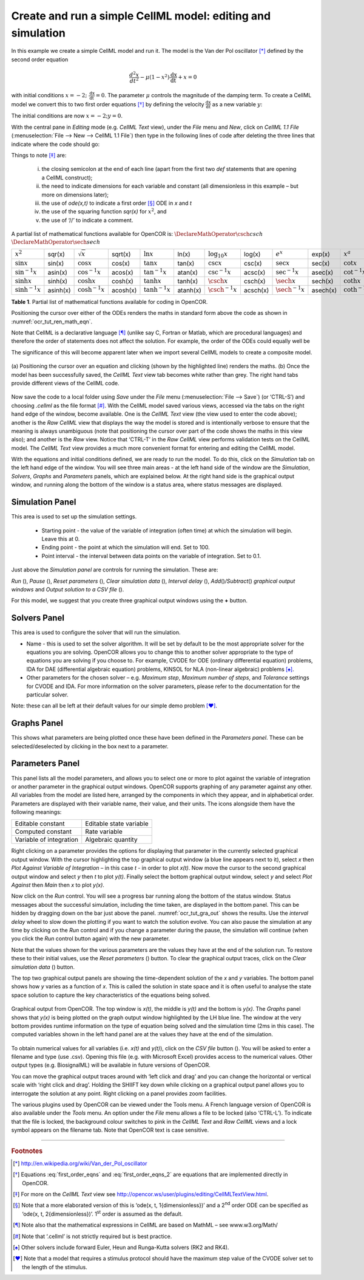 .. role:: pink

============================================================
Create and run a simple CellML model: editing and simulation
============================================================

In this example we create a simple CellML model and run it. The model is
the Van der Pol oscillator [*]_ defined by the second order equation

.. math:: \frac{d^{2}x}{dt^{2}} - \mu\left( 1 - x^{2} \right)\frac{\text{dx}}{\text{dt}} + x = 0

with initial conditions
:math:`x = - 2;\ \frac{\text{dx}}{\text{dt}} = 0`. The parameter
:math:`\mu` controls the magnitude of the damping term. To create a
CellML model we convert this to two first order equations [*]_ by
defining the velocity :math:`\frac{\text{dx}}{\text{dt}}` as a new
variable :math:`y`:

.. math::
   :label: first_order_eqns
   
   \frac{\text{dx}}{\text{dt}} & = y \\
   
.. math::
   :label: first_order_eqns_2
   
   \frac{\text{dy}}{\text{dt}} & = \mu\left( 1 - x^{2} \right)y - x

The initial conditions are now :math:`x = - 2;y = 0`.

With the central pane in *Editing* mode (e.g. *CellML Text* view), under
the *File* menu and *New*, click on *CellML 1.1 File* (:menuselection:`File --> New --> CellML 1.1 File`) then type in the
following lines of code after deleting the three lines that indicate
where the code should go:

.. code-block:: python
   :emphasize-lines: 8,9

   def model van_der_pol_model as
       def comp main as
           var t: dimensionless {init: 0};
           var x: dimensionless {init: -2};
           var y: dimensionless {init: 0};
           var mu: dimensionless {init: 1};
           // These are the ODEs
           ode(x,t)=y;
           ode(y,t)=mu*(1{dimensionless}-sqr(x))*y-x;
       enddef;
   enddef;

Things to note [*]_ are: 

 i. the closing semicolon at the end of each line (apart from the first two *def* statements that are opening a CellML construct);
 #. the need to indicate dimensions for each variable and constant (all dimensionless in this example – but more on dimensions later);
 #. the use of *ode(x,t)* to indicate a first order [*]_ ODE in *x* and *t*
 #. the use of the squaring function *sqr(x)* for :math:`x^{2}`, and 
 #. the use of ‘//’ to indicate a comment.

A partial list of mathematical functions available for OpenCOR is:
:math:`\DeclareMathOperator{\csch}{csch}`
:math:`\DeclareMathOperator{\sech}{sech}`

+---------------------+------------+----------------------+----------+---------------------+----------+----------------------+----------+------------------------------+----------+--------------------------+----------+
| :math:`x^{2}`       | sqr(x)     | :math:`\sqrt{x}`     | sqrt(x)  | :math:`\ln x`       | ln(x)    | :math:`\log_{10}x`   | log(x)   | :math:`e^{x}`                | exp(x)   | :math:`x^{a}`            | pow(x,a) |
+---------------------+------------+----------------------+----------+---------------------+----------+----------------------+----------+------------------------------+----------+--------------------------+----------+
| :math:`\sin x`      | sin(x)     | :math:`\cos x`       | cos(x)   | :math:`\tan x`      | tan(x)   | :math:`\csc x`       | csc(x)   | :math:`\sec x`               | sec(x)   | :math:`\cot x`           | cot(x)   |
+---------------------+------------+----------------------+----------+---------------------+----------+----------------------+----------+------------------------------+----------+--------------------------+----------+
| :math:`\sin^{-1}x`  | asin(x)    | :math:`\cos^{-1} x`  | acos(x)  | :math:`\tan^{-1} x` | atan(x)  | :math:`\csc^{-1} x`  | acsc(x)  | :math:`\sec^{-1} x`          | asec(x)  | :math:`\cot^{-1}x`       | acot(x)  |
+---------------------+------------+----------------------+----------+---------------------+----------+----------------------+----------+------------------------------+----------+--------------------------+----------+
| :math:`\sinh x`     | sinh(x)    | :math:`\cosh x`      | cosh(x)  | :math:`\tanh x`     | tanh(x)  | :math:`\csch x`      | csch(x)  | :math:`\sech x`              | sech(x)  | :math:`\coth x`          | coth(x)  |
+---------------------+------------+----------------------+----------+---------------------+----------+----------------------+----------+------------------------------+----------+--------------------------+----------+
| :math:`\sinh^{-1} x`| asinh(x)   | :math:`\cosh^{-1} x` | acosh(x) | :math:`\tanh^{-1} x`| atanh(x) | :math:`\csch^{-1} x` | acsch(x) | :math:`\sech^{-1}x`          | asech(x) | :math:`\coth^{-1} x`     | acoth(x) |
+---------------------+------------+----------------------+----------+---------------------+----------+----------------------+----------+------------------------------+----------+--------------------------+----------+

**Table 1**. Partial list of mathematical functions available for coding in
OpenCOR.

Positioning the cursor over either of the ODEs renders the maths in
standard form above the code as shown in :numref:`ocr_tut_ren_math_eqn`.

Note that CellML is a declarative language [*]_ (unlike say C, Fortran
or Matlab, which are procedural languages) and therefore the order of
statements does not affect the solution. For example, the order of the
ODEs could equally well be

.. code-block:: python
   :emphasize-lines: 1,2

   ode(y,t)=mu*(1{dimensionless}-sqr(x))*y-x;
   ode(x,t)=y;

The significance of this will become apparent later when we import
several CellML models to create a composite model.

.. Figure:: _static/images/render_eqn_and_save.png
   :name: ocr_tut_ren_math_eqn
   :alt: Render math equation and save CellML model
   :align: center
	
   (a) Positioning the cursor over an equation and clicking
   (shown by the highlighted line) renders the maths. (b) Once the model
   has been successfully saved, the *CellML Text* view tab becomes white
   rather than grey. The right hand tabs provide different views of the
   CellML code.

Now save the code to a local folder using *Save* under the *File* menu (:menuselection:`File --> Save`)
(or ‘CTRL-S’) and choosing *.cellml* as the file format [*]_. With the
CellML model saved various views, accessed via the tabs on the right
hand edge of the window, become available. One is the *CellML Text* view
(the view used to enter the code above); another is the *Raw CellML*
view that displays the way the model is stored and is intentionally
verbose to ensure that the meaning is always unambiguous (note that
positioning the cursor over part of the code shows the maths in this
view also); and another is the *Raw* view. Notice that ‘CTRL-T’ in the
*Raw CellML* view performs validation tests on the CellML model. The
*CellML Text* view provides a much more convenient format for entering
and editing the CellML model.

With the equations and initial conditions defined, we are ready to run
the model. To do this, click on the *Simulation* tab on the left hand
edge of the window. You will see three main areas - at the left hand
side of the window are the *Simulation*, *Solvers*, *Graphs* and
*Parameters* panels, which are explained below. At the right hand side
is the graphical output window, and running along the bottom of the
window is a status area, where status messages are displayed.

Simulation Panel
================

This area is used to set up the simulation settings.

   -  Starting point - the value of the variable of integration (often
      time) at which the simulation will begin. Leave this at 0.

   -  Ending point - the point at which the simulation will end. Set to
      100.

   -  Point interval - the interval between data points on the variable of
      integration. Set to 0.1.

Just above the *Simulation panel* are controls for running the
simulation. These are:

*Run* (|image_run|), *Pause* (|image_stop|), *Reset parameters* (|image_reset|),
*Clear simulation data* (|image_clear|), *Interval delay* (|image_delay|),
*Add*\ (|image_add|)\ */Subtract*\ (|image_sub|) *graphical output windows*
and *Output solution to a CSV file* (|image_csv|).

For this model, we suggest that you create three graphical output
windows using the **+** button.

Solvers Panel
=============

This area is used to configure the solver that will run the simulation.

-  Name - this is used to set the solver algorithm. It will be set by
   default to be the most appropriate solver for the equations you are
   solving. OpenCOR allows you to change this to another solver
   appropriate to the type of equations you are solving if you choose
   to. For example, CVODE for ODE (ordinary differential equation)
   problems, IDA for DAE (differential algebraic equation) problems,
   KINSOL for NLA (non-linear algebraic) problems [*]_.

-  Other parameters for the chosen solver – e.g. *Maximum step*,
   *Maximum number of steps*, and *Tolerance* settings for CVODE and
   IDA. For more information on the solver parameters, please refer to
   the documentation for the particular solver.

Note: these can all be left at their default values for our simple demo
problem [*]_.

Graphs Panel
============

This shows what parameters are being plotted once these have been
defined in the *Parameters panel*. These can be selected/deselected by
clicking in the box next to a parameter.

Parameters Panel
================

This panel lists all the model parameters, and allows you to select one
or more to plot against the variable of integration or another parameter
in the graphical output windows. OpenCOR supports graphing of any
parameter against any other. All variables from the model are listed
here, arranged by the components in which they appear, and in
alphabetical order. Parameters are displayed with their variable name,
their value, and their units. The icons alongside them have the
following meanings:

+-------------------------------------+-------------------------------------+
| |image_con| Editable constant       | |image_sta| Editable state variable |
+-------------------------------------+-------------------------------------+
| |image_ccon| Computed constant      | |image_rate| Rate variable          |
+-------------------------------------+-------------------------------------+
| |image_voi| Variable of integration | |image_alg| Algebraic quantity      |
+-------------------------------------+-------------------------------------+

Right clicking on a parameter provides the options for displaying that
parameter in the currently selected graphical output window. With the
cursor highlighting the top graphical output window (a blue line appears
next to it), select *x* then *Plot Against Variable of Integration* – in
this case *t* - in order to plot *x(t)*. Now move the cursor to the
second graphical output window and select *y* then *t* to plot *y(t)*.
Finally select the bottom graphical output window, select *y* and select
*Plot Against* then *Main* then *x* to plot *y(x)*.

Now click on the *Run* control. You will see a progress bar running
along the bottom of the status window. Status messages about the
successful simulation, including the time taken, are displayed in the
bottom panel. This can be hidden by dragging down on the bar just above
the panel. :numref:`ocr_tut_gra_out` shows the results. Use the *interval delay* wheel to
slow down the plotting if you want to watch the solution evolve. You can
also pause the simulation at any time by clicking on the *Run* control
and if you change a parameter during the pause, the simulation will
continue (when you click the *Run* control button again) with the new
parameter.

Note that the values shown for the various parameters are the values
they have at the end of the solution run. To restore these to their
initial values, use the *Reset parameters* (|image_reset|) button. To clear
the graphical output traces, click on the *Clear simulation data*
(|image_clear|) button.

The top two graphical output panels are showing the time-dependent
solution of the *x* and *y* variables. The bottom panel shows how *y*
varies as a function of *x*. This is called the solution in state space
and it is often useful to analyse the state space solution to capture
the key characteristics of the equations being solved.

.. Figure:: _static/images/graphical_output.png
   :name: ocr_tut_gra_out
   :align: center
   :alt: Graphical output from simulation run
   
   Graphical output from OpenCOR. The top window is *x(t)*,
   the middle is *y(t)* and the bottom is *y(x)*. The *Graphs* panel shows that *y(x)* is being plotted on the graph
   output window highlighted by the LH blue line.
   The window at the very bottom provides runtime information on the type
   of equation being solved and the simulation time (2ms in this case).
   The computed variables shown in the left hand panel are at the values
   they have at the end of the simulation.

To obtain numerical values for all variables (i.e. *x(t)* and *y(t)*),
click on the *CSV file* button (|image_csv|). You will be asked to enter a
filename and type (use .csv). Opening this file (e.g. with Microsoft
Excel) provides access to the numerical values. Other output types (e.g.
BiosignalML) will be available in future versions of OpenCOR.

You can move the graphical output traces around with ‘left click and
drag’ and you can change the horizontal or vertical scale with ‘right
click and drag’. Holding the SHIIFT key down while clicking on a
graphical output panel allows you to interrogate the solution at any
point. Right clicking on a panel provides zoom facilities.

The various plugins used by OpenCOR can be viewed under the Tools menu.
A French language version of OpenCOR is also available under the *Tools*
menu. An option under the *File* menu allows a file to be locked (also
‘CTRL-L’). To indicate that the file is locked, the background colour
switches to :pink:`pink` in the *CellML Text* and *Raw CellML* views and a
lock symbol appears on the filename tab. Note that OpenCOR text is case
sensitive.

---------------------------

.. rubric:: Footnotes

.. [*] http://en.wikipedia.org/wiki/Van_der_Pol_oscillator

.. [*] Equations :eq:`first_order_eqns` and :eq:`first_order_eqns_2` are equations that are implemented directly in OpenCOR.

.. [*] For more on the *CellML Text* view see http://opencor.ws/user/plugins/editing/CellMLTextView.html.

.. [*] Note that a more elaborated version of this is ‘ode(x, t, 1{dimensionless})’ and a 2\ :sup:`nd` order ODE can be specified as ‘ode(x, t, 2{dimensionless})’. 1\ :sup:`st` order is assumed as the default.

.. [*] Note also that the mathematical expressions in CellML are based on MathML – see www.w3.org/Math/

.. [*] Note that ‘.cellml’ is not strictly required but is best practice.

.. [*] Other solvers include forward Euler, Heun and Runga-Kutta solvers (RK2 and RK4).

.. [*] Note that a model that requires a stimulus protocol should have the maximum step value of the CVODE solver set to the length of the stimulus.

.. |image_run| image:: _static/images/sim_panel_btn_1.png
   :height: 12pt
   
.. |image_stop| image:: _static/images/sim_panel_btn_2.png
   :height: 12pt
   
.. |image_reset| image:: _static/images/sim_panel_btn_3.png
   :height: 12pt
   
.. |image_clear| image:: _static/images/sim_panel_btn_4.png
   :height: 12pt
   
.. |image_delay| image:: _static/images/sim_panel_btn_5.png
   :height: 12pt
   
.. |image_add| image:: _static/images/sim_panel_btn_6.png
   :height: 12pt
   
.. |image_sub| image:: _static/images/sim_panel_btn_7.png
   :height: 12pt
   
.. |image_csv| image:: _static/images/sim_panel_btn_8.png
   :height: 12pt
   
.. |image_con| image:: _static/images/constant.png
   :height: 12pt
   
.. |image_ccon| image:: _static/images/computedConstant.png
   :height: 12pt
   
.. |image_sta| image:: _static/images/state.png
   :height: 12pt
   
.. |image_voi| image:: _static/images/voi.png
   :height: 12pt
   
.. |image_rate| image:: _static/images/rate.png
   :height: 12pt
   
.. |image_alg| image:: _static/images/algebraic.png
   :height: 12pt
   
.. raw:: html

   <style> .pink {color:pink} </style>

